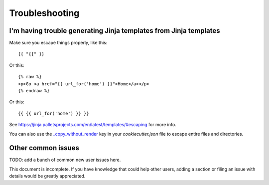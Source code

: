 ===============
Troubleshooting
===============

I'm having trouble generating Jinja templates from Jinja templates
------------------------------------------------------------------

Make sure you escape things properly, like this::

    {{ "{{" }}

Or this::

    {% raw %}
    <p>Go <a href="{{ url_for('home') }}">Home</a></p>
    {% endraw %}

Or this::

    {{ {{ url_for('home') }} }}

See https://jinja.palletsprojects.com/en/latest/templates/#escaping for more info.

You can also use the `_copy_without_render`_ key in your `cookiecutter.json`
file to escape entire files and directories.

.. _`_copy_without_render`: http://cookiecutter.readthedocs.io/en/latest/advanced/copy_without_render.html


Other common issues
-------------------

TODO: add a bunch of common new user issues here.

This document is incomplete. If you have knowledge that could help other users,
adding a section or filing an issue with details would be greatly appreciated.
